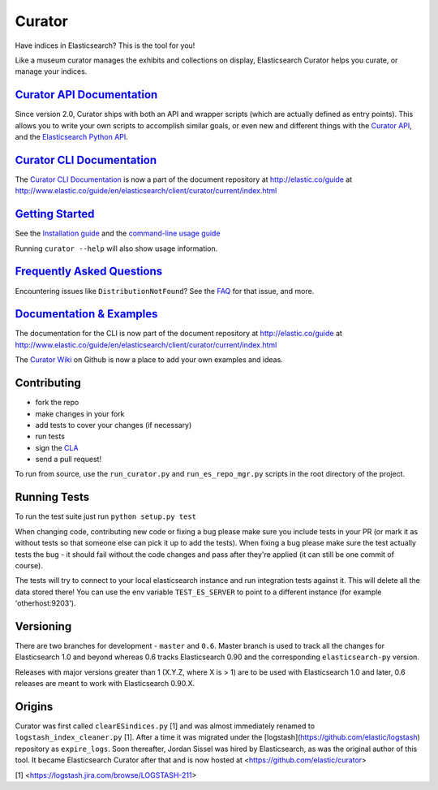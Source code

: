 .. _readme:

Curator |buildstatus|
=====================

.. |buildstatus| image:: http://build-eu-00.elastic.co/job/es-curator_core/badge/icon
   :target: http://build-eu-00.elastic.co/job/es-curator_core/

Have indices in Elasticsearch? This is the tool for you!

Like a museum curator manages the exhibits and collections on display,
Elasticsearch Curator helps you curate, or manage your indices.

`Curator API Documentation`_
----------------------------

Since version 2.0, Curator ships with both an API and wrapper scripts (which are
actually defined as entry points).  This allows you to write your own scripts to
accomplish similar goals, or even new and different things with the `Curator API`_,
and the `Elasticsearch Python API`_.

.. _Curator API: http://curator.readthedocs.org/

.. _Curator API Documentation: `Curator API`_

.. _Elasticsearch Python API: http://elasticsearch-py.readthedocs.org/

`Curator CLI Documentation`_
----------------------------

The `Curator CLI Documentation`_ is now a part of the document repository at
http://elastic.co/guide at http://www.elastic.co/guide/en/elasticsearch/client/curator/current/index.html

.. _Curator CLI Documentation: http://www.elastic.co/guide/en/elasticsearch/client/curator/current/index.html

`Getting Started`_
------------------

.. _Getting Started: https://www.elastic.co/guide/en/elasticsearch/client/curator/current/getting-started.html

See the `Installation guide <https://www.elastic.co/guide/en/elasticsearch/client/curator/current/installation.html>`_
and the `command-line usage guide <https://www.elastic.co/guide/en/elasticsearch/client/curator/current/command-line.html>`_

Running ``curator --help`` will also show usage information.

`Frequently Asked Questions`_
-----------------------------

.. _Frequently Asked Questions: http://www.elastic.co/guide/en/elasticsearch/client/curator/current/faq.html

Encountering issues like ``DistributionNotFound``? See the FAQ_ for that issue, and more.

.. _FAQ: http://www.elastic.co/guide/en/elasticsearch/client/curator/current/entrypoint-fix.html

`Documentation & Examples`_
---------------------------

.. _Documentation & Examples: http://www.elastic.co/guide/en/elasticsearch/client/curator/current/index.html

The documentation for the CLI is now part of the document repository at http://elastic.co/guide
at http://www.elastic.co/guide/en/elasticsearch/client/curator/current/index.html

The `Curator Wiki <http://github.com/elastic/curator/wiki>`_ on Github is now a
place to add your own examples and ideas.

Contributing
------------

* fork the repo
* make changes in your fork
* add tests to cover your changes (if necessary)
* run tests
* sign the `CLA <http://elastic.co/contributor-agreement/>`_
* send a pull request!

To run from source, use the ``run_curator.py`` and ``run_es_repo_mgr.py`` scripts
in the root directory of the project.

Running Tests
-------------

To run the test suite just run ``python setup.py test``

When changing code, contributing new code or fixing a bug please make sure you
include tests in your PR (or mark it as without tests so that someone else can
pick it up to add the tests). When fixing a bug please make sure the test
actually tests the bug - it should fail without the code changes and pass after
they're applied (it can still be one commit of course).

The tests will try to connect to your local elasticsearch instance and run
integration tests against it. This will delete all the data stored there! You
can use the env variable ``TEST_ES_SERVER`` to point to a different instance (for
example 'otherhost:9203').

Versioning
----------

There are two branches for development - ``master`` and ``0.6``. Master branch is
used to track all the changes for Elasticsearch 1.0 and beyond whereas 0.6
tracks Elasticsearch 0.90 and the corresponding ``elasticsearch-py`` version.

Releases with major versions greater than 1 (X.Y.Z, where X is > 1) are to be
used with Elasticsearch 1.0 and later, 0.6 releases are meant to work with
Elasticsearch 0.90.X.

Origins
-------

Curator was first called ``clearESindices.py`` [1] and was almost immediately
renamed to ``logstash_index_cleaner.py`` [1].  After a time it was migrated under
the [logstash](https://github.com/elastic/logstash) repository as
``expire_logs``.  Soon thereafter, Jordan Sissel was hired by Elasticsearch, as
was the original author of this tool.  It became Elasticsearch Curator after
that and is now hosted at <https://github.com/elastic/curator>

[1] <https://logstash.jira.com/browse/LOGSTASH-211>
